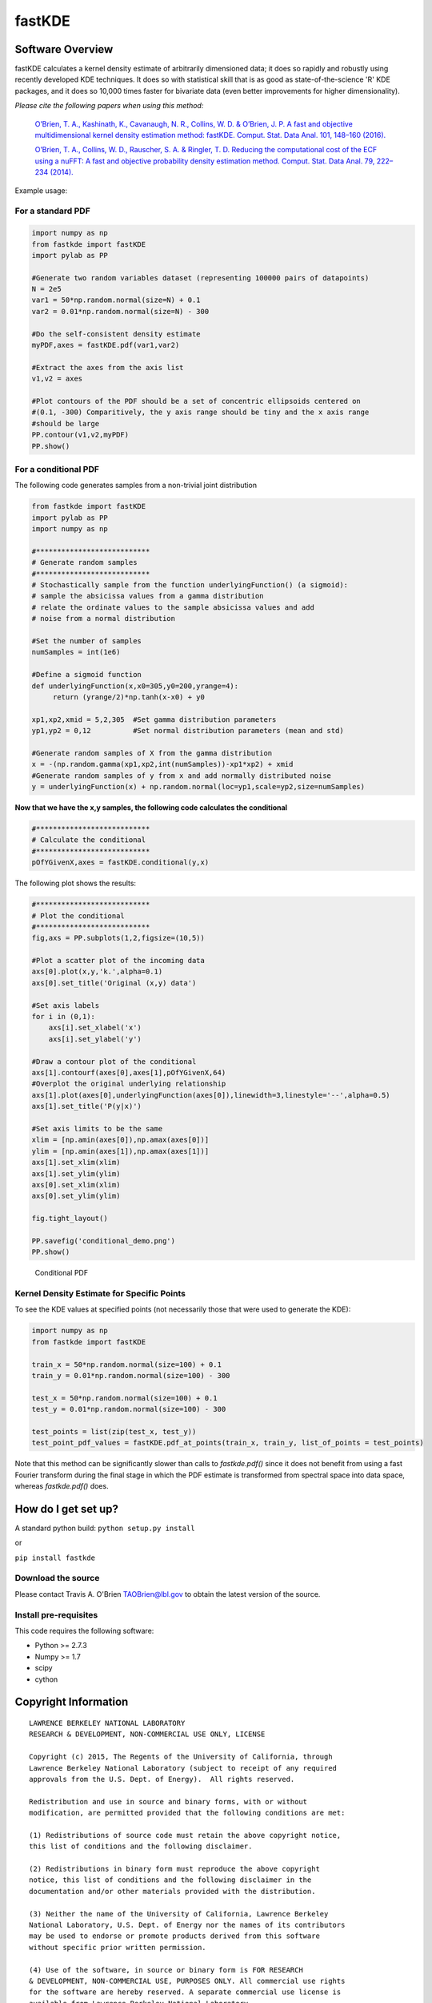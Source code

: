 fastKDE
=======

Software Overview
-----------------

fastKDE calculates a kernel density estimate of arbitrarily dimensioned
data; it does so rapidly and robustly using recently developed KDE
techniques. It does so with statistical skill that is as good as
state-of-the-science 'R' KDE packages, and it does so 10,000 times
faster for bivariate data (even better improvements for higher
dimensionality).

*Please cite the following papers when using this method:*

  `O’Brien, T. A., Kashinath, K., Cavanaugh, N. R., Collins, W. D. & O’Brien, J. P. A fast and objective multidimensional kernel density estimation method: fastKDE. Comput. Stat. Data Anal. 101, 148–160 (2016). <http://dx.doi.org/10.1016/j.csda.2016.02.014>`__

  `O’Brien, T. A., Collins, W. D., Rauscher, S. A. & Ringler, T. D. Reducing the computational cost of the ECF using a nuFFT: A fast and objective probability density estimation method. Comput. Stat. Data Anal. 79, 222–234 (2014). <http://dx.doi.org/10.1016/j.csda.2014.06.002>`__

Example usage:

For a standard PDF
~~~~~~~~~~~~~~~~~~

.. code:: python

    import numpy as np
    from fastkde import fastKDE
    import pylab as PP

    #Generate two random variables dataset (representing 100000 pairs of datapoints)
    N = 2e5
    var1 = 50*np.random.normal(size=N) + 0.1
    var2 = 0.01*np.random.normal(size=N) - 300

    #Do the self-consistent density estimate
    myPDF,axes = fastKDE.pdf(var1,var2)

    #Extract the axes from the axis list
    v1,v2 = axes

    #Plot contours of the PDF should be a set of concentric ellipsoids centered on
    #(0.1, -300) Comparitively, the y axis range should be tiny and the x axis range
    #should be large
    PP.contour(v1,v2,myPDF)
    PP.show()



For a conditional PDF
~~~~~~~~~~~~~~~~~~~~~

The following code generates samples from a non-trivial joint
distribution

.. code:: python

	from fastkde import fastKDE
	import pylab as PP
	import numpy as np

	#***************************
	# Generate random samples
	#***************************
	# Stochastically sample from the function underlyingFunction() (a sigmoid):
	# sample the absicissa values from a gamma distribution
	# relate the ordinate values to the sample absicissa values and add
	# noise from a normal distribution

	#Set the number of samples
	numSamples = int(1e6)

	#Define a sigmoid function
	def underlyingFunction(x,x0=305,y0=200,yrange=4):
	     return (yrange/2)*np.tanh(x-x0) + y0

	xp1,xp2,xmid = 5,2,305  #Set gamma distribution parameters
	yp1,yp2 = 0,12          #Set normal distribution parameters (mean and std)

	#Generate random samples of X from the gamma distribution
	x = -(np.random.gamma(xp1,xp2,int(numSamples))-xp1*xp2) + xmid
	#Generate random samples of y from x and add normally distributed noise
	y = underlyingFunction(x) + np.random.normal(loc=yp1,scale=yp2,size=numSamples)

**Now that we have the x,y samples, the following code calculates the
conditional**

.. code:: python

    #***************************
    # Calculate the conditional
    #***************************
    pOfYGivenX,axes = fastKDE.conditional(y,x)

The following plot shows the results:

.. code:: python

    #***************************
    # Plot the conditional
    #***************************
    fig,axs = PP.subplots(1,2,figsize=(10,5))

    #Plot a scatter plot of the incoming data
    axs[0].plot(x,y,'k.',alpha=0.1)
    axs[0].set_title('Original (x,y) data')

    #Set axis labels
    for i in (0,1):
        axs[i].set_xlabel('x')
        axs[i].set_ylabel('y')

    #Draw a contour plot of the conditional
    axs[1].contourf(axes[0],axes[1],pOfYGivenX,64)
    #Overplot the original underlying relationship
    axs[1].plot(axes[0],underlyingFunction(axes[0]),linewidth=3,linestyle='--',alpha=0.5)
    axs[1].set_title('P(y|x)')

    #Set axis limits to be the same
    xlim = [np.amin(axes[0]),np.amax(axes[0])]
    ylim = [np.amin(axes[1]),np.amax(axes[1])]
    axs[1].set_xlim(xlim)
    axs[1].set_ylim(ylim)
    axs[0].set_xlim(xlim)
    axs[0].set_ylim(ylim)

    fig.tight_layout()

    PP.savefig('conditional_demo.png')
    PP.show()

.. figure:: conditional_demo.png
   :alt: Conditional PDF

   Conditional PDF


Kernel Density Estimate for Specific Points
~~~~~~~~~~~~~~~~~~~~~~~~~~~~~~~~~~~~~~~~~~~~

To see the KDE values at specified points (not necessarily those that were used to generate the KDE):

.. code:: python

    import numpy as np
    from fastkde import fastKDE

    train_x = 50*np.random.normal(size=100) + 0.1
    train_y = 0.01*np.random.normal(size=100) - 300

    test_x = 50*np.random.normal(size=100) + 0.1
    test_y = 0.01*np.random.normal(size=100) - 300

    test_points = list(zip(test_x, test_y))
    test_point_pdf_values = fastKDE.pdf_at_points(train_x, train_y, list_of_points = test_points)

Note that this method can be significantly slower than calls to `fastkde.pdf()` since it does not benefit from using a fast Fourier transform during the final stage in which the PDF estimate is transformed from spectral space into data space, whereas `fastkde.pdf()` does.

How do I get set up?
--------------------

A standard python build: ``python setup.py install``

or

``pip install fastkde``

Download the source
~~~~~~~~~~~~~~~~~~~

Please contact Travis A. O'Brien TAOBrien@lbl.gov to obtain the latest
version of the source.

Install pre-requisites
~~~~~~~~~~~~~~~~~~~~~~

This code requires the following software:

-  Python >= 2.7.3
-  Numpy >= 1.7
-  scipy
-  cython

Copyright Information
---------------------

::

    LAWRENCE BERKELEY NATIONAL LABORATORY
    RESEARCH & DEVELOPMENT, NON-COMMERCIAL USE ONLY, LICENSE

    Copyright (c) 2015, The Regents of the University of California, through
    Lawrence Berkeley National Laboratory (subject to receipt of any required
    approvals from the U.S. Dept. of Energy).  All rights reserved.

    Redistribution and use in source and binary forms, with or without
    modification, are permitted provided that the following conditions are met:

    (1) Redistributions of source code must retain the above copyright notice,
    this list of conditions and the following disclaimer.

    (2) Redistributions in binary form must reproduce the above copyright
    notice, this list of conditions and the following disclaimer in the
    documentation and/or other materials provided with the distribution.

    (3) Neither the name of the University of California, Lawrence Berkeley
    National Laboratory, U.S. Dept. of Energy nor the names of its contributors
    may be used to endorse or promote products derived from this software
    without specific prior written permission.

    (4) Use of the software, in source or binary form is FOR RESEARCH
    & DEVELOPMENT, NON-COMMERCIAL USE, PURPOSES ONLY. All commercial use rights
    for the software are hereby reserved. A separate commercial use license is
    available from Lawrence Berkeley National Laboratory.

    (5) In the event you create any bug fixes, patches, upgrades, updates,
    modifications, derivative works or enhancements to the source code or
    binary code of the software ("Enhancements") you hereby grant The Regents of
    the University of California and the U.S. Government a paid-up,
    non-exclusive, irrevocable, worldwide license in the Enhancements to
    reproduce, prepare derivative works, distribute copies to the public,
    perform publicly and display publicly, and to permit others to do so.  THIS
    SOFTWARE IS PROVIDED BY THE COPYRIGHT HOLDERS AND CONTRIBUTORS "AS IS" AND
    ANY EXPRESS OR IMPLIED WARRANTIES, INCLUDING, BUT NOT LIMITED TO, THE
    IMPLIED WARRANTIES OF MERCHANTABILITY AND FITNESS FOR A PARTICULAR PURPOSE
    ARE DISCLAIMED. IN NO EVENT SHALL THE COPYRIGHT OWNER OR CONTRIBUTORS BE
    LIABLE FOR ANY DIRECT, INDIRECT, INCIDENTAL, SPECIAL, EXEMPLARY, OR
    CONSEQUENTIAL DAMAGES (INCLUDING, BUT NOT LIMITED TO, PROCUREMENT OF
    SUBSTITUTE GOODS OR SERVICES; LOSS OF USE, DATA, OR PROFITS; OR BUSINESS
    INTERRUPTION) HOWEVER CAUSED AND ON ANY THEORY OF LIABILITY, WHETHER IN
    CONTRACT, STRICT LIABILITY, OR TORT (INCLUDING NEGLIGENCE OR OTHERWISE)
    ARISING IN ANY WAY OUT OF THE USE OF THIS SOFTWARE, EVEN IF ADVISED OF THE
    POSSIBILITY OF SUCH DAMAGE.  *** Copyright Notice *** FastKDE v1.0,
    Copyright (c) 2015, The Regents of the University of California, through
    Lawrence Berkeley National Laboratory (subject to receipt of any required
    approvals from the U.S. Dept. of Energy).  All rights reserved.
    If you have questions about your rights to use or distribute this software,
    please contact Berkeley Lab's Innovation & Partnerships Office at
    IPO@lbl.gov.
    NOTICE.  This software was developed under funding from the U.S. Department of Energy.  As such,
    the U.S. Government has been granted for itself and others acting on its
    behalf a paid-up, nonexclusive, irrevocable, worldwide license in the
    Software to reproduce, prepare derivative works, and perform publicly and
    display publicly.  Beginning five (5) years after the date permission to
    assert copyright is obtained from the U.S. Department of Energy, and
    subject to any subsequent five (5) year renewals, the U.S. Government is
    granted for itself and others acting on its behalf a paid-up, nonexclusive,
    irrevocable, worldwide license in the Software to reproduce, prepare
    derivative works, distribute copies to the public, perform publicly and
    display publicly, and to permit others to do so.
    ****************************


